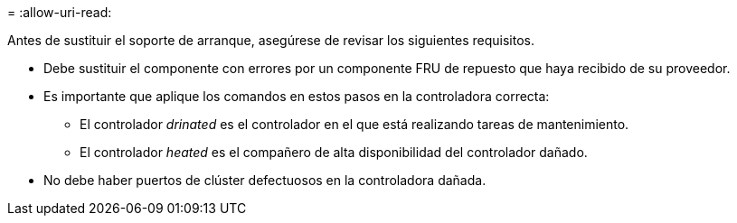 = 
:allow-uri-read: 


Antes de sustituir el soporte de arranque, asegúrese de revisar los siguientes requisitos.

* Debe sustituir el componente con errores por un componente FRU de repuesto que haya recibido de su proveedor.
* Es importante que aplique los comandos en estos pasos en la controladora correcta:
+
** El controlador _drinated_ es el controlador en el que está realizando tareas de mantenimiento.
** El controlador _heated_ es el compañero de alta disponibilidad del controlador dañado.


* No debe haber puertos de clúster defectuosos en la controladora dañada.

